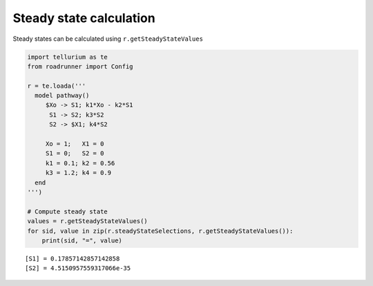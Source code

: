 

Steady state calculation
~~~~~~~~~~~~~~~~~~~~~~~~

Steady states can be calculated using ``r.getSteadyStateValues``

.. code:: ipython2

    import tellurium as te
    from roadrunner import Config
    
    r = te.loada('''
      model pathway()
         $Xo -> S1; k1*Xo - k2*S1
          S1 -> S2; k3*S2
          S2 -> $X1; k4*S2
    
         Xo = 1;   X1 = 0
         S1 = 0;   S2 = 0
         k1 = 0.1; k2 = 0.56
         k3 = 1.2; k4 = 0.9
      end
    ''')
    
    # Compute steady state
    values = r.getSteadyStateValues()
    for sid, value in zip(r.steadyStateSelections, r.getSteadyStateValues()):
        print(sid, "=", value)


.. parsed-literal::

    [S1] = 0.17857142857142858
    [S2] = 4.5150957559317066e-35

